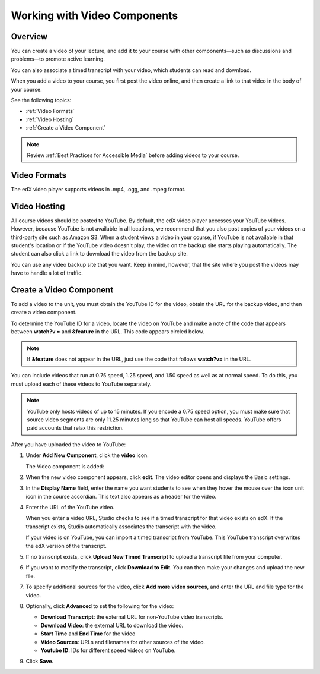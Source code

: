 .. _Working with Video Components:

#############################
Working with Video Components
#############################


*******************
Overview
*******************
You can create a video of your lecture, and add it to your course with other components—such as discussions and problems—to promote active learning.

You can also associate a timed transcript with your video, which students can read and download.

When you add a video to your course, you first post the video online, and then create a link to that video in the body of your course. 

See the following topics:

* :ref:`Video Formats`
* :ref:`Video Hosting`
* :ref:`Create a Video Component`

.. note:: Review :ref:`Best Practices for Accessible Media` before adding videos to your course.

.. _Video Formats:

*******************
Video Formats
*******************

The edX video player supports videos in .mp4, .ogg, and .mpeg format.


.. _Video Hosting:

*******************
Video Hosting
*******************

All course videos should be posted to YouTube. 
By default, the edX video player accesses your YouTube videos. 
However, because YouTube is not available in all locations, we recommend that you also post copies of your videos on a third-party site such as Amazon S3. 
When a student views a video in your course, if YouTube is not available in that student's location or if the YouTube video doesn't play, the video on the backup site starts playing automatically. 
The student can also click a link to download the video from the backup site.

You can use any video backup site that you want. Keep in mind, however, that the site where you post the videos may have to handle a lot of traffic.


.. _Create a Video Component:

*************************
Create a Video Component
*************************

To add a video to the unit, you must obtain the YouTube ID for the video, obtain the URL for the backup video, and then create a video component.

To determine the YouTube ID for a video, locate the video on YouTube and make a note of the code that appears between **watch?v =** and **&feature** in the URL. 
This code appears circled below.

.. note:: If **&feature** does not appear in the URL, just use the code that follows **watch?v=** in the URL.

.. image:: Images/VideoComponent_YouTubeCode.png


You can include videos that run at 0.75 speed, 1.25 speed, and 1.50 speed as well as at normal speed. To do this, you must upload each of these videos to YouTube separately.

.. note:: YouTube only hosts videos of up to 15 minutes. If you encode a 0.75 speed option, you must make
  sure that source video segments are only 11.25 minutes long so that YouTube can host all speeds.
  YouTube offers paid accounts that relax this restriction.

After you have uploaded the video to YouTube:

#. Under **Add New Component**, click the **video** icon.

   .. image:: Images/NewComponent_Discussion.png
  
   The Video component is added:

   .. image:: Images/VideoComponent_Default.png


2. When the new video component appears, click **edit**. The video editor opens and displays the Basic settings.

   .. image:: Images/video-edit.png
   
3. In the **Display Name** field, enter the name you want students to see when they hover the mouse over the icon unit icon in the course accordian. This text also appears as a header for the video.

#. Enter the URL of the YouTube video. 	

   When you enter a video URL, Studio checks to see if a timed transcript for that video exists on edX. 
   If the transcript exists, Studio automatically associates the transcript with the video.  

   If your video is on YouTube, you can import a timed transcript from YouTube. This YouTube transcript overwrites the edX version of the transcript.
   
#. If no transcript exists, click **Upload New Timed Transcript** to upload a transcript file from your computer.

#. If you want to modify the transcript, click **Download to Edit**. You can then make your changes and upload the new file.

#. To specify additional sources for the video, click **Add more video sources**, and enter the URL and file type for the video.

#. Optionally, click **Advanced** to set the following for the video:

   * **Download Transcript**: the external URL for non-YouTube video transcripts.
   * **Download Video**:  the external URL to download the video.
   * **Start Time** and **End Time** for the video
   * **Video Sources**:  URLs and filenames for other sources of the video.
   * **Youtube ID**:  IDs for different speed videos on YouTube.

#. Click **Save.**
  


